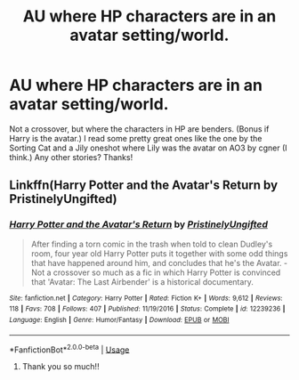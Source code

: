 #+TITLE: AU where HP characters are in an avatar setting/world.

* AU where HP characters are in an avatar setting/world.
:PROPERTIES:
:Author: artymas383
:Score: 2
:DateUnix: 1563037058.0
:DateShort: 2019-Jul-13
:END:
Not a crossover, but where the characters in HP are benders. (Bonus if Harry is the avatar.) I read some pretty great ones like the one by the Sorting Cat and a Jily oneshot where Lily was the avatar on AO3 by cgner (I think.) Any other stories? Thanks!


** Linkffn(Harry Potter and the Avatar's Return by PristinelyUngifted)
:PROPERTIES:
:Author: 15_Redstones
:Score: 2
:DateUnix: 1563044193.0
:DateShort: 2019-Jul-13
:END:

*** [[https://www.fanfiction.net/s/12239236/1/][*/Harry Potter and the Avatar's Return/*]] by [[https://www.fanfiction.net/u/845976/PristinelyUngifted][/PristinelyUngifted/]]

#+begin_quote
  After finding a torn comic in the trash when told to clean Dudley's room, four year old Harry Potter puts it together with some odd things that have happened around him, and concludes that he's the Avatar. - Not a crossover so much as a fic in which Harry Potter is convinced that 'Avatar: The Last Airbender' is a historical documentary.
#+end_quote

^{/Site/:} ^{fanfiction.net} ^{*|*} ^{/Category/:} ^{Harry} ^{Potter} ^{*|*} ^{/Rated/:} ^{Fiction} ^{K+} ^{*|*} ^{/Words/:} ^{9,612} ^{*|*} ^{/Reviews/:} ^{118} ^{*|*} ^{/Favs/:} ^{708} ^{*|*} ^{/Follows/:} ^{407} ^{*|*} ^{/Published/:} ^{11/19/2016} ^{*|*} ^{/Status/:} ^{Complete} ^{*|*} ^{/id/:} ^{12239236} ^{*|*} ^{/Language/:} ^{English} ^{*|*} ^{/Genre/:} ^{Humor/Fantasy} ^{*|*} ^{/Download/:} ^{[[http://www.ff2ebook.com/old/ffn-bot/index.php?id=12239236&source=ff&filetype=epub][EPUB]]} ^{or} ^{[[http://www.ff2ebook.com/old/ffn-bot/index.php?id=12239236&source=ff&filetype=mobi][MOBI]]}

--------------

*FanfictionBot*^{2.0.0-beta} | [[https://github.com/tusing/reddit-ffn-bot/wiki/Usage][Usage]]
:PROPERTIES:
:Author: FanfictionBot
:Score: 3
:DateUnix: 1563044214.0
:DateShort: 2019-Jul-13
:END:

**** Thank you so much!!
:PROPERTIES:
:Author: artymas383
:Score: 1
:DateUnix: 1563044425.0
:DateShort: 2019-Jul-13
:END:
